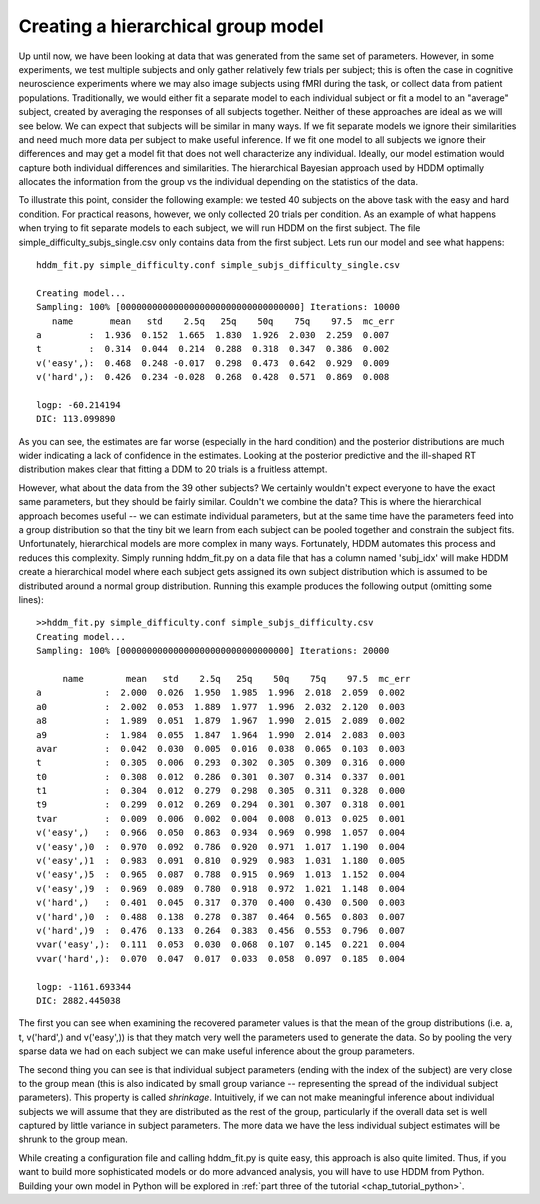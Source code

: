 .. index:: Tutorial
.. _chap_tutorial_config_subjects:


Creating a hierarchical group model
###################################

Up until now, we have been looking at data that was generated from the
same set of parameters. However, in some experiments, we test multiple
subjects and only gather relatively few trials per subject; this is
often the case in cognitive neuroscience experiments where we may also
image subjects using fMRI during the task, or collect data from
patient populations. Traditionally, we would
either fit a separate model to each individual subject or fit a model to an "average" subject, created by averaging the responses of all subjects together. Neither of these approaches are ideal as we
will see below. We can expect that subjects will be similar in many
ways. If we fit separate models we ignore their similarities and need
much more data per subject to make useful inference. If we fit one
model to all subjects we ignore their differences and may get a model
fit that does not well characterize any individual. Ideally, our model
estimation would capture both individual differences and
similarities. The hierarchical Bayesian approach used by HDDM
optimally allocates the information from the group vs the individual
depending on the statistics of the data.

To illustrate this point, consider the following example: we tested 40
subjects on the above task with the easy and hard condition. For
practical reasons, however, we only collected 20 trials per
condition. As an example of what happens when trying to fit separate
models to each subject, we will run HDDM on the first subject. The
file simple_difficulty_subjs_single.csv only contains data from the
first subject. Lets run our model and see what happens:

::

    hddm_fit.py simple_difficulty.conf simple_subjs_difficulty_single.csv

    Creating model...
    Sampling: 100% [0000000000000000000000000000000000] Iterations: 10000
       name       mean   std    2.5q   25q    50q    75q    97.5  mc_err
    a         :  1.936  0.152  1.665  1.830  1.926  2.030  2.259  0.007
    t         :  0.314  0.044  0.214  0.288  0.318  0.347  0.386  0.002
    v('easy',):  0.468  0.248 -0.017  0.298  0.473  0.642  0.929  0.009
    v('hard',):  0.426  0.234 -0.028  0.268  0.428  0.571  0.869  0.008

    logp: -60.214194
    DIC: 113.099890

As you can see, the estimates are far worse (especially in the hard
condition) and the posterior distributions are much wider indicating a
lack of confidence in the estimates. Looking at the posterior
predictive and the ill-shaped RT distribution makes clear that fitting a
DDM to 20 trials is a fruitless attempt.

However, what about the data from the 39 other subjects? We certainly
wouldn't expect everyone to have the exact same parameters, but they
should be fairly similar. Couldn't we combine the data? This is where
the hierarchical approach becomes useful -- we can estimate individual
parameters, but at the same time have the parameters feed into a group
distribution so that the tiny bit we learn from each subject can be
pooled together and constrain the subject fits. Unfortunately,
hierarchical models are more complex in many ways. Fortunately, HDDM
automates this process and reduces this complexity. Simply running
hddm_fit.py on a data file that has a column named 'subj_idx' will
make HDDM create a hierarchical model where each subject gets assigned
its own subject distribution which is assumed to be distributed around
a normal group distribution. Running this example produces the
following output (omitting some lines):

::

    >>hddm_fit.py simple_difficulty.conf simple_subjs_difficulty.csv
    Creating model...
    Sampling: 100% [00000000000000000000000000000000] Iterations: 20000

         name        mean   std    2.5q   25q    50q    75q    97.5  mc_err
    a            :  2.000  0.026  1.950  1.985  1.996  2.018  2.059  0.002
    a0           :  2.002  0.053  1.889  1.977  1.996  2.032  2.120  0.003
    a8           :  1.989  0.051  1.879  1.967  1.990  2.015  2.089  0.002
    a9           :  1.984  0.055  1.847  1.964  1.990  2.014  2.083  0.003
    avar         :  0.042  0.030  0.005  0.016  0.038  0.065  0.103  0.003
    t            :  0.305  0.006  0.293  0.302  0.305  0.309  0.316  0.000
    t0           :  0.308  0.012  0.286  0.301  0.307  0.314  0.337  0.001
    t1           :  0.304  0.012  0.279  0.298  0.305  0.311  0.328  0.000
    t9           :  0.299  0.012  0.269  0.294  0.301  0.307  0.318  0.001
    tvar         :  0.009  0.006  0.002  0.004  0.008  0.013  0.025  0.001
    v('easy',)   :  0.966  0.050  0.863  0.934  0.969  0.998  1.057  0.004
    v('easy',)0  :  0.970  0.092  0.786  0.920  0.971  1.017  1.190  0.004
    v('easy',)1  :  0.983  0.091  0.810  0.929  0.983  1.031  1.180  0.005
    v('easy',)5  :  0.965  0.087  0.788  0.915  0.969  1.013  1.152  0.004
    v('easy',)9  :  0.969  0.089  0.780  0.918  0.972  1.021  1.148  0.004
    v('hard',)   :  0.401  0.045  0.317  0.370  0.400  0.430  0.500  0.003
    v('hard',)0  :  0.488  0.138  0.278  0.387  0.464  0.565  0.803  0.007
    v('hard',)9  :  0.476  0.133  0.264  0.383  0.456  0.553  0.796  0.007
    vvar('easy',):  0.111  0.053  0.030  0.068  0.107  0.145  0.221  0.004
    vvar('hard',):  0.070  0.047  0.017  0.033  0.058  0.097  0.185  0.004

    logp: -1161.693344
    DIC: 2882.445038

The first you can see when examining the recovered parameter values is
that the mean of the group distributions (i.e. a, t, v('hard',) and
v('easy',)) is that they match very well the parameters  used to
generate the data. So by pooling the very sparse data we had on
each subject we can make useful inference about the group parameters.

The second thing you can see is that individual subject parameters
(ending with the index of the subject) are very close to the group
mean (this is also indicated by small group variance -- representing
the spread of the individual subject parameters). This property is
called *shrinkage*. Intuitively, if we can not make meaningful
inference about individual subjects we will assume that they are
distributed as the rest of the group, particularly if the overall data
set is well captured by little variance in subject parameters. The more data we have the less
individual subject estimates will be shrunk to the group mean.

While creating a configuration file and calling hddm_fit.py is quite
easy, this approach is also quite limited. Thus, if you want to build
more sophisticated models or do more advanced analysis, you will have
to use HDDM from Python. Building your own model in Python will be
explored in :ref:`part three of the tutorial <chap_tutorial_python>`.
